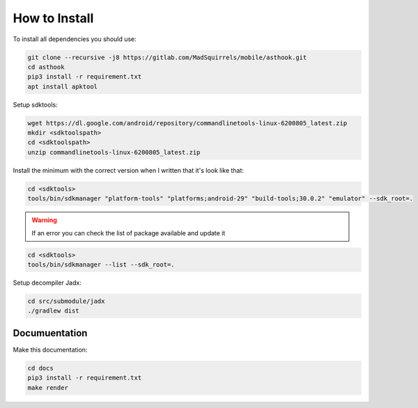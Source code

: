 How to Install
==============

To install all dependencies you should use:

.. code-block:: bash

   git clone --recursive -j8 https://gitlab.com/MadSquirrels/mobile/asthook.git
   cd asthook
   pip3 install -r requirement.txt
   apt install apktool

Setup sdktools:

.. code-block:: bash

   wget https://dl.google.com/android/repository/commandlinetools-linux-6200805_latest.zip
   mkdir <sdktoolspath>
   cd <sdktoolspath>
   unzip commandlinetools-linux-6200805_latest.zip

Install the minimum with the correct version when I written that it's look like
that:

.. code-block:: bash

  cd <sdktools>
  tools/bin/sdkmanager "platform-tools" "platforms;android-29" "build-tools;30.0.2" "emulator" --sdk_root=.

.. warning::

  If an error you can check the list of package available and update it

.. code-block:: bash
  
  cd <sdktools>
  tools/bin/sdkmanager --list --sdk_root=.

.. asciinema:: sdkmanager.cast
  :preload:

Setup decompiler Jadx:

.. code-block:: bash

   cd src/submodule/jadx
   ./gradlew dist


Documuentation
##############

Make this documentation:

.. code-block:: bash

   cd docs
   pip3 install -r requirement.txt
   make render
